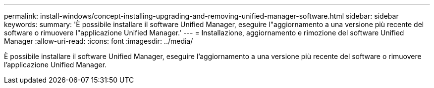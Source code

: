 ---
permalink: install-windows/concept-installing-upgrading-and-removing-unified-manager-software.html 
sidebar: sidebar 
keywords:  
summary: 'È possibile installare il software Unified Manager, eseguire l"aggiornamento a una versione più recente del software o rimuovere l"applicazione Unified Manager.' 
---
= Installazione, aggiornamento e rimozione del software Unified Manager
:allow-uri-read: 
:icons: font
:imagesdir: ../media/


[role="lead"]
È possibile installare il software Unified Manager, eseguire l'aggiornamento a una versione più recente del software o rimuovere l'applicazione Unified Manager.
